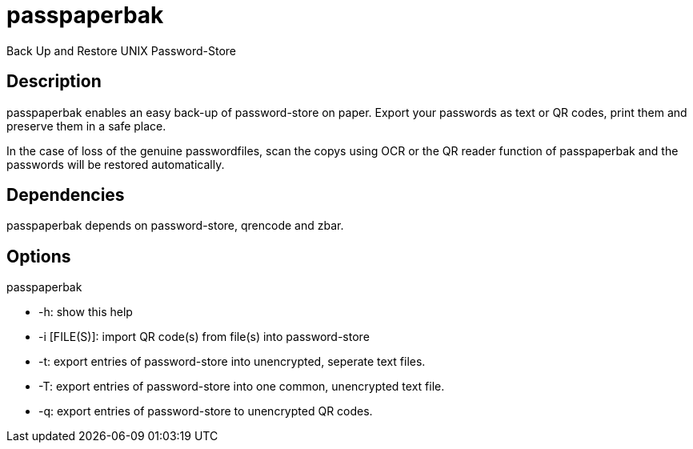 = passpaperbak
Back Up and Restore UNIX Password-Store

== Description
passpaperbak enables an easy back-up of password-store on paper. Export your passwords as text or QR codes, print them and preserve them in a safe place.

In the case of loss of the genuine passwordfiles, scan the copys using OCR or the QR reader function of passpaperbak and the passwords will be restored automatically.

== Dependencies
passpaperbak depends on password-store, qrencode and zbar.

== Options
passpaperbak

* -h: show this help

* -i [FILE(S)]: import QR code(s) from file(s) into password-store

* -t: export entries of password-store into unencrypted, seperate text files.

* -T: export entries of password-store into one common, unencrypted text file.

* -q: export entries of password-store to unencrypted QR codes.
